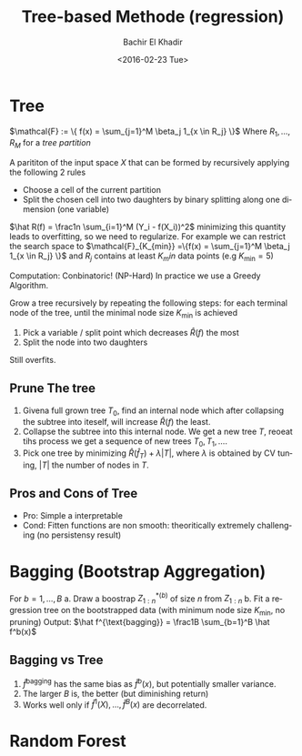 #+HTML_HEAD:    <link rel="stylesheet" type="text/css" href="./org-style.css" />
#+HTML_HEAD:    <link rel="stylesheet" type="text/css" href="./special-block.css" />
#+latex_header: \usepackage{amsthm}
#+latex_header: \newtheorem{theorem}{Theorem}
#+latex_header: \newtheorem{definition}{Definition}

#+OPTIONS: ':nil *:t -:t ::t <:t H:3 \n:nil ^:t arch:headline
#+OPTIONS: author:t broken-links:nil c:nil creator:nil
#+OPTIONS: d:(not "LOGBOOK") date:t e:t email:nil f:t inline:t num:t
#+OPTIONS: p:nil pri:nil prop:nil stat:t tags:t tasks:t tex:t
#+OPTIONS: timestamp:t title:t toc:t todo:t |:t
#+TITLE: Tree-based Methode (regression)
#+DATE: <2016-02-23 Tue>
#+AUTHOR: Bachir El Khadir
#+LANGUAGE: en
#+SELECT_TAGS: export
#+EXCLUDE_TAGS: noexport
#+CREATOR: Bachir El Khadir



* Tree

#+name: Tree regression   
#+begin_definition
$\mathcal{F} := \{ f(x) = \sum_{j=1}^M \beta_j 1_{x \in R_j} \}$  Where $R_1, \ldots, R_M$ for a /tree partition/
#+end_definition

#+name: Tree Partition   
#+begin_definition
A parititon of the input space $X$ that can be formed by recursively applying the following 2 rules
- Choose a cell of the current partition
- Split the chosen cell into two daughters by binary splitting along one dimension (one variable)
#+end_definition

#+name: SampleVersion
#+begin_definition
$\hat R(f) = \frac1n \sum_{i=1}^M (Y_i - f(X_i))^2$
minimizing this quantity leads to overfitting, so we need to regularize.
For example we can restrict the search space to $\mathcal{F}_{K_{min}} =\{f(x) = \sum_{j=1}^M \beta_j 1_{x \in R_j} \}$ and $R_j$ contains at least $K_min$ data points (e.g $K_{\min} = 5$)

Computation: Conbinatoric! (NP-Hard)
In practice we use a Greedy Algorithm.
#+end_definition

#+name: GreedyAlgorithm
#+begin_definition
Grow a tree recursively by repeating the following steps:
for each terminal node of the tree, until the minimal node size $K_{\min}$ is achieved
1. Pick a variable / split point which decreases $\hat R(f)$ the most
2. Split the node into two daughters
#+end_definition

Still overfits.

** Prune The tree
    1) Givena full grown tree $T_0$, find an internal node which after collapsing the subtree into iteself, will increase $\hat R(f)$ the least.
    2) Collapse the subtree into this internal node. We get a new tree $T$, reoeat tihs process we get a sequence of new trees $T_0, T_1, \ldots$.
    3) Pick one tree by minimizing $\hat R(\hat f_T) + \lambda |T|$, where $\lambda$ is obtained by CV tuning, $|T|$ the number of nodes in $T$.

** Pros and Cons of Tree
    - Pro: Simple a interpretable
    - Cond: Fitten functions are non smooth: theoritically extremely challenging (no persistensy result)

      
* Bagging (Bootstrap Aggregation)
  
#+name: Bagging
#+begin_algorithm
For $b = 1, \ldots, B$
a. Draw a boostrap ${Z_{1:n}^*}^{(b)}$ of size $n$ from $Z_{1:n}$
b. Fit a regression tree on the bootstrapped data (with minimum node size $K_{\min}$, no pruning)
Output: $\hat f^{\text{bagging}} = \frac1B \sum_{b=1}^B \hat f^b(x)$
#+end_algorithm
** Bagging vs Tree
   1. $\hat f^{\text{bagging}}$ has the same bias as $\hat f^b(x)$, but potentially smaller variance.
   2. The larger $B$ is, the better (but diminishing return)
   3. Works well only if $\hat f^1(X), \ldots, \hat f^B(x)$ are decorrelated.
  
* Random Forest   
  






